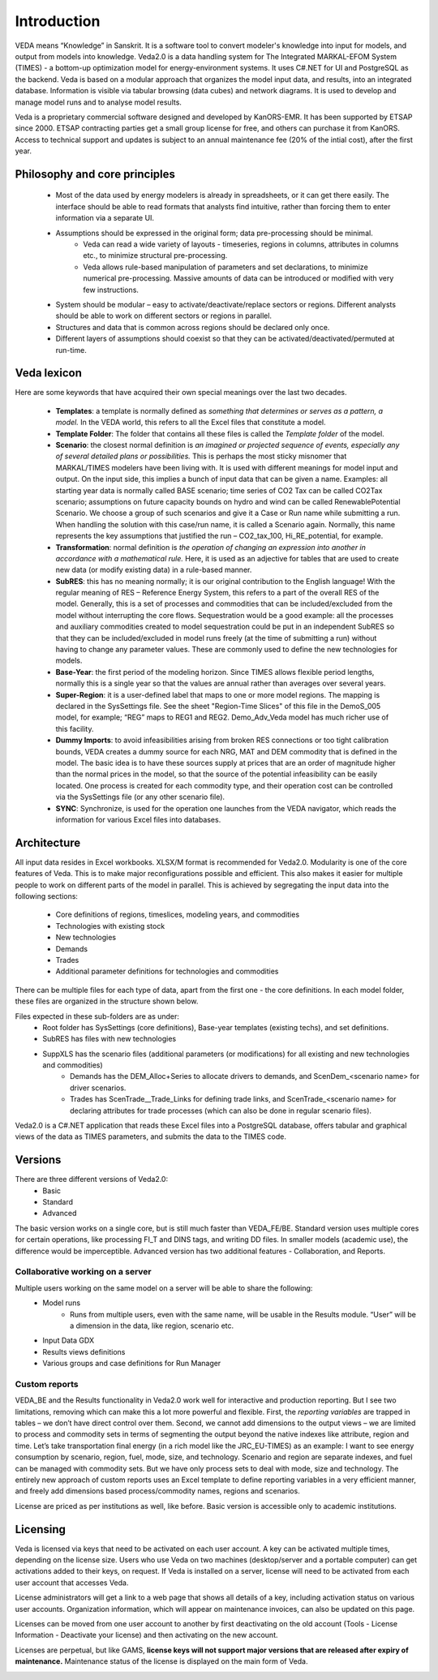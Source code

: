 ============
Introduction
============
VEDA means “Knowledge” in Sanskrit. It is a software tool to convert modeler's knowledge into input for models, and output from models into knowledge.
Veda2.0 is a data handling system for The Integrated MARKAL-EFOM System (TIMES) - a bottom-up optimization model for energy-environment systems. It uses C#.NET for UI and PostgreSQL as the backend.
Veda is based on a modular approach that organizes the model input data, and results, into an integrated database.
Information is visible via tabular browsing (data cubes) and network diagrams.
It is used to develop and manage model runs and to analyse model results.

Veda is a proprietary commercial software designed and developed by KanORS-EMR. It has been supported by ETSAP since 2000. ETSAP contracting parties get a small group license for free,
and others can purchase it from KanORS. Access to technical support and updates is subject to an annual maintenance fee (20% of the intial cost), after the first year.

Philosophy and core principles
------------------------------
    * Most of the data used by energy modelers is already in spreadsheets, or it can get there easily. The interface should be able to read formats that analysts find intuitive, rather than forcing them to enter information via a separate UI.
    * Assumptions should be expressed in the original form; data pre-processing should be minimal.
        * Veda can read a wide variety of layouts - timeseries, regions in columns, attributes in columns etc., to minimize structural pre-processing.
        * Veda allows rule-based manipulation of parameters and set declarations, to minimize numerical pre-processing. Massive amounts of data can be introduced or modified with very few instructions.
    * System should be modular – easy to activate/deactivate/replace sectors or regions. Different analysts should be able to work on different sectors or regions in parallel.
    * Structures and data that is common across regions should be declared only once.
    * Different layers of assumptions should coexist so that they can be activated/deactivated/permuted at run-time.

Veda lexicon
------------
Here are some keywords that have acquired their own special meanings over the last two decades.

    * **Templates**: a template is normally defined as *something that determines or serves as a pattern, a model.* In the VEDA world, this refers to all the Excel files that constitute a model.
    * **Template Folder**: The folder that contains all these files is called the *Template folder* of the model.
    * **Scenario**: the closest normal definition is *an imagined or projected sequence of events, especially any of several detailed plans or possibilities.* This is perhaps the most sticky misnomer that MARKAL/TIMES modelers have been living with. It is used with different meanings for model input and output. On the input side, this implies a bunch of input data that can be given a name. Examples: all starting year data is normally called BASE scenario; time series of CO2 Tax can be called CO2Tax scenario; assumptions on future capacity bounds on hydro and wind can be called RenewablePotential Scenario. We choose a group of such scenarios and give it a Case or Run name while submitting a run. When handling the solution with this case/run name, it is called a Scenario again. Normally, this name represents the key assumptions that justified the run – CO2_tax_100, Hi_RE_potential, for example.
    * **Transformation**: normal definition is *the operation of changing an expression into another in accordance with a mathematical rule.* Here, it is used as an adjective for tables that are used to create new data (or modify existing data) in a rule-based manner.
    * **SubRES**: this has no meaning normally; it is our original contribution to the English language! With the regular meaning of RES – Reference Energy System, this refers to a part of the overall RES of the model. Generally, this is a set of processes and commodities that can be included/excluded from the model without interrupting the core flows. Sequestration would be a good example: all the processes and auxiliary commodities created to model sequestration could be put in an independent SubRES so that they can be included/excluded in model runs freely (at the time of submitting a run) without having to change any parameter values. These are commonly used to define the new technologies for models.
    * **Base-Year**: the first period of the modeling horizon. Since TIMES allows flexible period lengths, normally this is a single year so that the values are annual rather than averages over several years.
    * **Super-Region**: it is a user-defined label that maps to one or more model regions. The mapping is declared in the SysSettings file. See the sheet "Region-Time Slices" of this file in the DemoS_005 model, for example; “REG” maps to REG1 and REG2. Demo_Adv_Veda model has much richer use of this facility.
    * **Dummy Imports**: to avoid infeasibilities arising from broken RES connections or too tight calibration bounds, VEDA creates a dummy source for each NRG, MAT and DEM commodity that is defined in the model. The basic idea is to have these sources supply at prices that are an order of magnitude higher than the normal prices in the model, so that the source of the potential infeasibility can be easily located. One process is created for each commodity type, and their operation cost can be controlled via the SysSettings file (or any other scenario file).
    * **SYNC**: Synchronize, is used for the operation one launches from the VEDA navigator, which reads the information for various Excel files into databases.

Architecture
------------
All input data resides in Excel workbooks. XLSX/M format is recommended for Veda2.0. Modularity is one of the core features of Veda. This is to make major reconfigurations
possible and efficient. This also makes it easier for multiple people to work on different parts of the model in parallel. This is achieved by segregating the input data into the following sections:

    * Core definitions of regions, timeslices, modeling years, and commodities
    * Technologies with existing stock
    * New technologies
    * Demands
    * Trades
    * Additional parameter definitions for technologies and commodities

There can be multiple files for each type of data, apart from the first one - the core definitions. In each model folder, these files are organized in the structure shown below.

.. image:: images/veda_folder_structure.png
    :width: 700

Files expected in these sub-folders are as under:
    * Root folder has SysSettings (core definitions), Base-year templates (existing techs), and set definitions.
    * SubRES has files with new technologies
    * SuppXLS has the scenario files (additional parameters (or modifications) for all existing and new technologies and commodities)
        * Demands has the DEM_Alloc+Series to allocate drivers to demands, and ScenDem_<scenario name> for driver scenarios.
        * Trades has ScenTrade__Trade_Links for defining trade links, and ScenTrade_<scenario name> for declaring attributes for trade processes (which can also be done in regular scenario files).

Veda2.0 is a C#.NET application that reads these Excel files into a PostgreSQL database, offers tabular and graphical views of the data as TIMES parameters, and submits the data to the TIMES
code.

.. image:: images/data_flow_and_files.PNG
    :width: 700

Versions
--------
There are three different versions of Veda2.0:
    * Basic
    * Standard
    * Advanced

The basic version works on a single core, but is still much faster than VEDA_FE/BE. Standard version uses multiple cores for certain operations, like processing FI_T
and DINS tags, and writing DD files. In smaller models (academic use), the difference would be imperceptible.
Advanced version has two additional features - Collaboration, and Reports.

Collaborative working on a server
^^^^^^^^^^^^^^^^^^^^^^^^^^^^^^^^^
Multiple users working on the same model on a server will be able to share the following:
    * Model runs
        * Runs from multiple users, even with the same name, will be usable in the Results module. “User” will be a dimension in the data, like region, scenario etc.
    * Input Data GDX
    * Results views definitions
    * Various groups and case definitions for Run Manager

Custom reports
^^^^^^^^^^^^^^
VEDA_BE and the Results functionality in Veda2.0 work well for interactive and production reporting. But I see two limitations, removing which can make this a lot more powerful and flexible.
First, the *reporting variables* are trapped in tables – we don’t have direct control over them.
Second, we cannot add dimensions to the output views – we are limited to process and commodity sets in terms of segmenting the output beyond the native indexes like attribute, region and time.
Let’s take transportation final energy (in a rich model like the JRC_EU-TIMES) as an example: I want to see energy consumption by scenario, region, fuel, mode, size, and technology.
Scenario and region are separate indexes, and fuel can be managed with commodity sets. But we have only process sets to deal with mode, size and technology.
The entirely new approach of custom reports uses an Excel template to define reporting variables in a very efficient manner, and freely add
dimensions based process/commodity names, regions and scenarios.


License are priced as per institutions as well, like before. Basic version is accessible only to academic institutions.

.. image:: images/veda_versions.png
   :width: 500

Licensing
---------
Veda is licensed via keys that need to be activated on each user account. A key can be activated multiple times, depending on the license size. Users who use Veda on two machines (desktop/server and
a portable computer) can get activations added to their keys, on request. If Veda is installed on a server, license will need to be activated from each user account that accesses Veda.

License administrators will get a link to a web page that shows all details of a key, including activation status on various user accounts.
Organization information, which will appear on maintenance invoices, can also be updated on this page.

.. image:: images/lickey_information.PNG
   :width: 700

Licenses can be moved from one user account to another by first deactivating on the old account (Tools - License Information - Deactivate your license) and then activating on the new account.

Licenses are perpetual, but like GAMS, **license keys will not support major versions that are released after expiry of maintenance.**
Maintenance status of the license is displayed on the main form of Veda.

.. image:: images/maintenance_status.png
   :width: 700
